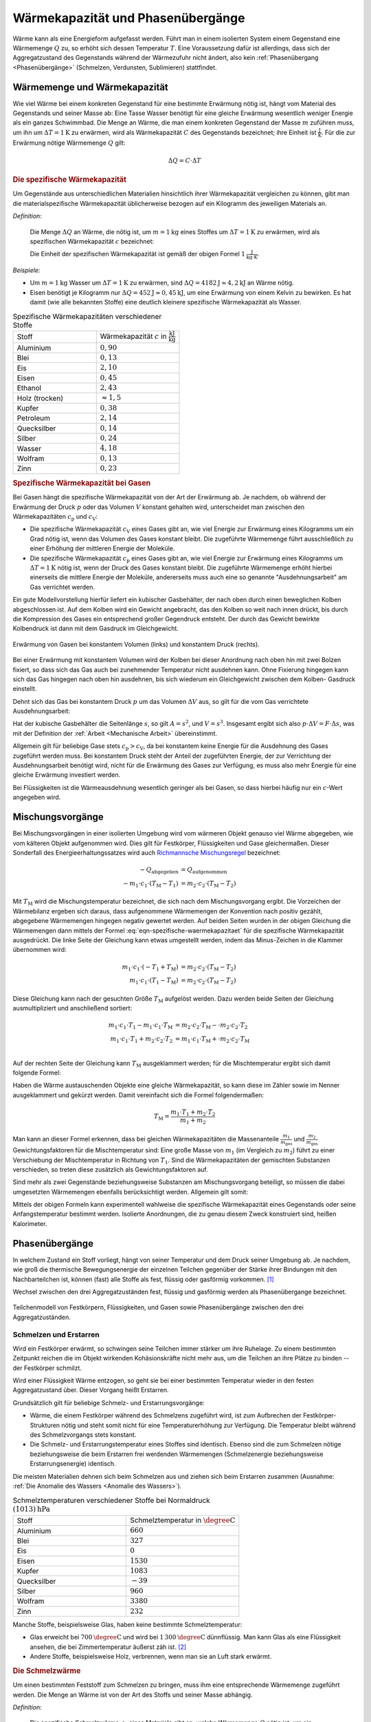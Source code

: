 
.. index:: Wärmekapazität
.. _Wärmekapazität und Phasenübergänge:

Wärmekapazität und Phasenübergänge
==================================

Wärme kann als eine Energieform aufgefasst werden. Führt man in einem isolierten
System einem Gegenstand eine Wärmemenge :math:`Q` zu, so erhöht sich dessen
Temperatur :math:`T`. Eine Voraussetzung dafür ist allerdings, dass sich der
Aggregatzustand des Gegenstands während der Wärmezufuhr nicht ändert, also kein
:ref:`Phasenübergang <Phasenübergänge>` (Schmelzen, Verdunsten, Sublimieren)
stattfindet.


.. _Wärmemenge:
.. _Wärmekapazität:
.. _Wärmemenge und Wärmekapazität:

Wärmemenge und Wärmekapazität
-----------------------------

Wie viel Wärme bei einem konkreten Gegenstand für eine bestimmte Erwärmung nötig
ist, hängt vom Material des Gegenstands und seiner Masse ab: Eine Tasse Wasser
benötigt für eine gleiche Erwärmung wesentlich weniger Energie als ein ganzes
Schwimmbad. Die Menge an Wärme, die man einem konkreten Gegenstand der Masse
:math:`m` zuführen muss, um ihn um :math:`\Delta T = \unit[1]{K}` zu erwärmen,
wird als Wärmekapazität :math:`C` des Gegenstands bezeichnet; ihre Einheit ist
:math:`\unit{\frac{J}{K}}`. Für die zur Erwärmung nötige Wärmemenge :math:`Q` gilt:

.. math::

    \Delta Q = C \cdot \Delta T

.. _Die spezifische Wärmekapazität:

.. rubric:: Die spezifische Wärmekapazität

Um Gegenstände aus unterschiedlichen Materialien hinsichtlich ihrer
Wärmekapazität vergleichen zu können, gibt man die materialspezifische
Wärmekapazität üblicherweise bezogen auf ein Kilogramm des jeweiligen Materials
an.

*Definition*:

    Die Menge :math:`\Delta Q` an Wärme, die nötig ist, um
    :math:`m=\unit[1]{kg}` eines Stoffes um :math:`\Delta T = \unit[1]{K}` zu
    erwärmen, wird als spezifischen Wärmekapazität :math:`c` bezeichnet:

    .. math::
        :label: eqn-spezifische-waermekapazitaet

        c = \frac{C}{m} = \frac{\Delta Q}{m \cdot \Delta T}

    Die Einheit der spezifischen Wärmekapazität ist gemäß der obigen Formel
    :math:`\unit[1]{\frac{J}{kg \cdot K}}`.

*Beispiele:*

* Um :math:`m = \unit[1]{kg}` Wasser um :math:`\Delta T = \unit[1]{K}` zu
  erwärmen, sind :math:`\Delta Q = \unit[4182]{J} \approx \unit[4,2]{kJ}` an
  Wärme nötig.

* Eisen benötigt je Kilogramm nur  :math:`\Delta Q = \unit[452]{J} \approx
  \unit[0,45]{kJ}`, um eine Erwärmung von einem Kelvin zu bewirken. Es hat damit
  (wie alle bekannten Stoffe) eine deutlich kleinere spezifische Wärmekapazität
  als Wasser.

.. list-table:: Spezifische Wärmekapazitäten verschiedener Stoffe
    :name: tab-spezifische-waermekapazitaeten
    :widths: 50 50

    * - Stoff
      - Wärmekapazität :math:`c` in :math:`\unit[]{\frac{kJ}{kg}}`
    * - Aluminium
      - :math:`0,90`
    * - Blei
      - :math:`0,13`
    * - Eis
      - :math:`2,10`
    * - Eisen
      - :math:`0,45`
    * - Ethanol
      - :math:`2,43`
    * - Holz (trocken)
      - :math:`\approx 1,5`
    * - Kupfer
      - :math:`0,38`
    * - Petroleum
      - :math:`2,14`
    * - Quecksilber
      - :math:`0,14`
    * - Silber
      - :math:`0,24`
    * - Wasser
      - :math:`4,18`
    * - Wolfram
      - :math:`0,13`
    * - Zinn
      - :math:`0,23`

.. _Spezifische Wärmekapazität bei Gasen:

.. rubric:: Spezifische Wärmekapazität bei Gasen

Bei Gasen hängt die spezifische Wärmekapazität von der Art der Erwärmung ab.
Je nachdem, ob während der Erwärmung der Druck :math:`p` oder das Volumen
:math:`V` konstant gehalten wird, unterscheidet man zwischen den
Wärmekapazitäten :math:`c_{\mathrm{p}}` und :math:`c_{\mathrm{V}}`:

* Die spezifische Wärmekapazität :math:`c_{\mathrm{V}}` eines Gases gibt an,
  wie viel Energie zur Erwärmung eines Kilogramms um ein Grad nötig ist, wenn
  das Volumen des Gases konstant bleibt. Die zugeführte Wärmemenge führt
  ausschließlich zu einer Erhöhung der mittleren Energie der Moleküle.

* Die spezifische Wärmekapazität :math:`c_{\mathrm{p}}` eines Gases gibt an, wie
  viel Energie zur Erwärmung eines Kilogramms um :math:`\Delta T = \unit[1]{K}`
  nötig ist, wenn der Druck des Gases konstant bleibt. Die zugeführte Wärmemenge
  erhöht hierbei einerseits die mittlere Energie der Moleküle, andererseits muss
  auch eine so genannte "Ausdehnungsarbeit" am Gas verrichtet werden.

Ein gute Modellvorstellung hierfür liefert ein kubischer Gasbehälter, der nach
oben durch einen beweglichen Kolben abgeschlossen ist. Auf dem Kolben wird ein
Gewicht angebracht, das den Kolben so weit nach innen drückt, bis durch die
Kompression des Gases ein entsprechend großer  Gegendruck entsteht. Der durch
das Gewicht bewirkte Kolbendruck ist dann mit dem Gasdruck im Gleichgewicht.

.. figure:: ../pics/waermelehre/spezifische-waermekapazitaet-gase.png
    :name: fig-spezifische-waermekapazitaet-gase
    :alt:  fig-spezifische-waermekapazitaet-gase
    :align: center
    :width: 50%

    Erwärmung von Gasen bei konstantem Volumen (links) und konstantem Druck
    (rechts).

    .. only:: html

        :download:`SVG: Spezifische Wärmekapazität von Gasen
        <../pics/waermelehre/spezifische-waermekapazitaet-gase.svg>`

Bei einer Erwärmung mit konstantem Volumen wird der Kolben bei dieser Anordnung
nach oben hin mit zwei Bolzen fixiert, so dass sich das Gas auch bei zunehmender
Temperatur nicht ausdehnen kann. Ohne Fixierung hingegen kann sich das Gas
hingegen nach oben hin ausdehnen, bis sich wiederum ein Gleichgewicht zwischen
dem Kolben- Gasdruck einstellt.

Dehnt sich das Gas bei konstantem Druck :math:`p` um das Volumen :math:`\Delta
V` aus, so gilt für die vom Gas verrichtete Ausdehnungsarbeit:

.. math::
    :label: eqn-ausdehnungsarbeit

    p \cdot \Delta V = \frac{F}{A} \cdot \Delta V

Hat der kubische Gasbehälter die Seitenlänge :math:`s`, so gilt :math:`A = s^2`,
und :math:`V = s^3`. Insgesamt ergibt sich also :math:`p \cdot \Delta V = F
\cdot \Delta s`, was mit der Definition der :ref:`Arbeit <Mechanische Arbeit>`
übereinstimmt.

.. Enthalpie als Summe aus innerer Energie und Produkt aus Druck und Volumen:
.. U + p \cdot V

Allgemein gilt für beliebige Gase stets :math:`c_{\mathrm{p}} > c_{\mathrm{V}}`,
da bei konstantem keine Energie für die Ausdehnung des Gases zugeführt werden
muss. Bei konstantem Druck steht der Anteil der zugeführten Energie, der zur
Verrichtung der Ausdehnungsarbeit benötigt wird, nicht für die Erwärmung des
Gases zur Verfügung, es muss also mehr Energie für eine gleiche Erwärmung
investiert werden.

Bei Flüssigkeiten ist die Wärmeausdehnung wesentlich geringer als
bei Gasen, so dass hierbei häufig nur ein :math:`c`-Wert angegeben wird.

..
    In der Chemie, in der eher gleiche Stoffmengen als gleiche Massen betrachtet
    werden, ist auch die so genannte molare Wärmekapazität als Vergleichsgrösse
    üblich; sie wird in der Einheit :math:`\unit[]{J/(mol \cdot K)}` angegeben.


.. index:: Mischungsvorgang
.. _Mischungsvorgänge:

Mischungsvorgänge
-----------------

Bei Mischungsvorgängen in einer isolierten Umgebung wird vom wärmeren Objekt
genauso viel Wärme abgegeben, wie vom kälteren Objekt aufgenommen wird. Dies
gilt für Festkörper, Flüssigkeiten und Gase gleichermaßen. Dieser Sonderfall des
Energieerhaltungssatzes wird auch `Richmannsche Mischungsregel
<https://de.wikipedia.org/wiki/Richmann>`__  bezeichnet:

.. math::

   - Q_{\mathrm{abgegeben}} &= Q_{\mathrm{aufgenommen}} \\
   - m_1 \cdot c_1 \cdot (T_{\mathrm{M}} - T_1) &= m_2 \cdot c_2 \cdot
     (T_{\mathrm{M}} - T_2)

Mit :math:`T_{\mathrm{M}}` wird die Mischungstemperatur bezeichnet, die sich
nach dem Mischungsvorgang ergibt. Die Vorzeichen der Wärmebilanz ergeben sich
daraus, dass aufgenommene Wärmemengen der Konvention nach positiv gezählt,
abgegebene Wärmemengen hingegen negativ gewertet werden. Auf beiden Seiten
wurden in der obigen Gleichung die Wärmemengen dann mittels der Formel
:eq:`eqn-spezifische-waermekapazitaet` für die spezifische Wärmekapazität
ausgedrückt. Die linke Seite der Gleichung kann etwas umgestellt werden, indem
das Minus-Zeichen in die Klammer übernommen wird:


.. math::

   m_1 \cdot c_1 \cdot (-T_1 + T_{\mathrm{M}}) &= m_2 \cdot c_2 \cdot
   (T_{\mathrm{M}} - T_2) \\
   m_1 \cdot c_1 \cdot (T_1 - T_{\mathrm{M}}) &=  m_2 \cdot c_2 \cdot
   (T_{\mathrm{M}} - T_2)

Diese Gleichung kann nach der gesuchten Größe :math:`T_{\mathrm{M}}` aufgelöst
werden. Dazu werden beide Seiten der Gleichung ausmultipliziert und anschließend
sortiert:

.. math::

   m_1 \cdot c_1 \cdot T_1 - m_1 \cdot c_1 \cdot T_{\mathrm{M}} &= m_2 \cdot
   c_2 \cdot T_{\mathrm{M}} - \cdot m_2 \cdot c_2 \cdot T_2 \\
   m_1 \cdot c_1 \cdot T_1 + m_2 \cdot c_2 \cdot T_2 &= m_1 \cdot
   c_1 \cdot T_{\mathrm{M}} + \cdot m_2 \cdot c_2 \cdot T_{\mathrm{M}} \\

Auf der rechten Seite der Gleichung kann :math:`T_{\mathrm{M}}` ausgeklammert
werden; für die Mischtemperatur ergibt sich damit folgende Formel:

.. math::
    :label: eqn-mischtemperatur

    T_{\mathrm{M}} = \frac{m_1 \cdot c_1 \cdot T_1 + m_2 \cdot c_2 \cdot
    T_2}{m_1 \cdot c_1 + m_2 \cdot c_2}

Haben die Wärme austauschenden Objekte eine gleiche Wärmekapazität, so kann
diese im Zähler sowie im Nenner ausgeklammert und gekürzt werden. Damit
vereinfacht sich die Formel folgendermaßen:

.. math::

    T_{\mathrm{M}} = \frac{m_1 \cdot T_1 + m_2 \cdot T_2}{m_1 + m_2}

Man kann an dieser Formel erkennen, dass bei gleichen Wärmekapazitäten die
Massenanteile :math:`\frac{m_1}{m_{\mathrm{ges}}}` und
:math:`\frac{m_2}{m_{\mathrm{ges}}}` Gewichtungsfaktoren für die Mischtemperatur
sind: Eine große Masse von :math:`m_1` (im Vergleich zu :math:`m_2`) führt zu
einer Verschiebung der Mischtemperatur in Richtung von :math:`T_1`. Sind die
Wärmekapazitäten der gemischten Substanzen verschieden, so treten diese
zusätzlich als Gewichtungsfaktoren auf.

.. _Kalorimeter:

Sind mehr als zwei Gegenstände beziehungsweise Substanzen am Mischungsvorgang
beteiligt, so müssen die dabei umgesetzten Wärmemengen ebenfalls berücksichtigt
werden. Allgemein gilt somit:

.. math::
    :label: eqn-mischungsformel

    c_1 \cdot m_1 \cdot T_1 + c_2 \cdot m_2 \cdot T_2 + \ldots = T_{\mathrm{M}}
    \cdot (c_1 \cdot m_1 + c_2 \cdot m_2 + \ldots)

Mittels der obigen Formeln kann experimentell wahlweise die spezifische
Wärmekapazität eines Gegenstands oder seine Anfangstemperatur bestimmt werden.
Isolierte Anordnungen, die zu genau diesem Zweck konstruiert sind, heißen
Kalorimeter.


.. index:: Phasenübergang
.. _Phasenübergänge:

Phasenübergänge
---------------

In welchem Zustand ein Stoff vorliegt, hängt von seiner Temperatur und dem Druck
seiner Umgebung ab. Je nachdem, wie groß die thermische Bewegungsenergie der
einzelnen Teilchen gegenüber der Stärke ihrer Bindungen mit den Nachbarteilchen
ist, können (fast) alle Stoffe als fest, flüssig oder gasförmig vorkommen. [#]_

Wechsel zwischen den drei Aggregatzuständen fest, flüssig und gasförmig werden
als Phasenübergange bezeichnet.


.. figure:: ../pics/waermelehre/phasenuebergaenge.png
    :width: 80%
    :align: center
    :name: fig-phasenuebergaenge
    :alt:  fig-phasenuebergaenge

    Teilchenmodell von Festkörpern, Flüssigkeiten, und Gasen sowie
    Phasenübergänge zwischen den drei Aggregatzuständen.

    .. only:: html

        :download:`SVG: Phasenübergänge
        <../pics/waermelehre/phasenuebergaenge.svg>`


.. index:: Phasenübergang; Schmelzen und Erstarren
.. _Schmelzen und Erstarren:

Schmelzen und Erstarren
^^^^^^^^^^^^^^^^^^^^^^^

Wird ein Festkörper erwärmt, so schwingen seine Teilchen immer stärker um ihre
Ruhelage. Zu einem bestimmten Zeitpunkt reichen die im Objekt wirkenden
Kohäsionskräfte nicht mehr aus, um die Teilchen an ihre Plätze zu binden -- der
Festkörper schmilzt.

Wird einer Flüssigkeit Wärme entzogen, so geht sie bei einer bestimmten
Temperatur wieder in den festen Aggregatzustand über. Dieser Vorgang heißt
Erstarren.

Grundsätzlich gilt für beliebige Schmelz- und Erstarrungsvorgänge:

* Wärme, die einem Festkörper während des Schmelzens zugeführt wird, ist zum
  Aufbrechen der Festkörper-Strukturen nötig und steht somit nicht für eine
  Temperaturerhöhung zur Verfügung. Die Temperatur bleibt während des
  Schmelzvorgangs stets konstant.

* Die Schmelz- und Erstarrungstemperatur eines Stoffes sind identisch. Ebenso
  sind die zum Schmelzen nötige beziehungsweise die beim Erstarren frei werdenden
  Wärmemengen (Schmelzenergie beziehungsweise Erstarrungsenergie) identisch.

.. todo::

    Siehe Tabelle... Schmelzenergie Eis 335 J / g.

Die meisten Materialien dehnen sich beim Schmelzen aus und ziehen sich beim
Erstarren zusammen (Ausnahme: :ref:`Die Anomalie des Wassers <Anomalie des
Wassers>`).

.. list-table:: Schmelztemperaturen verschiedener Stoffe bei Normaldruck :math:`\unit[(1013)]{hPa}`
    :name: tab-schmelztemperaturen
    :widths: 50 50

    * - Stoff
      - Schmelztemperatur in :math:`\unit{\degree C}`
    * - Aluminium
      - :math:`660`
    * - Blei
      - :math:`327`
    * - Eis
      - :math:`0`
    * - Eisen
      - :math:`1530`
    * - Kupfer
      - :math:`1083`
    * - Quecksilber
      - :math:`-39`
    * - Silber
      - :math:`960`
    * - Wolfram
      - :math:`3380`
    * - Zinn
      - :math:`232`

..  Legierungen weisen einen tieferen Schmelzpunkt auf als die einzelnen
..  Bestandteile.

Manche Stoffe, beispielsweise Glas, haben keine bestimmte Schmelztemperatur:

* Glas erweicht bei :math:`\unit[700]{\degree C}` und wird bei
  :math:`\unit[1\,300]{\degree C}` dünnflüssig. Man kann Glas als eine
  Flüssigkeit ansehen, die bei Zimmertemperatur äußerst zäh ist. [#]_
* Andere Stoffe, beispielsweise Holz, verbrennen, wenn man sie an Luft stark
  erwärmt.

.. index:: Schmelzwärme
.. _Schmelzwärme:

.. rubric:: Die Schmelzwärme

Um einen bestimmten Feststoff zum Schmelzen zu bringen, muss ihm eine
entsprechende Wärmemenge zugeführt werden. Die Menge an Wärme ist von der
Art des Stoffs und seiner Masse abhängig.

*Definition:*

    Die spezifische Schmelzwärme :math:`q_{\mathrm{s}}` eines Materials gibt an, welche
    Wärmemenge :math:`Q` nötig ist, um ein Kilogramm des Stoffes bei seiner
    Schmelztemperatur zu schmelzen:

    .. math::

        q_{\mathrm{s}} = \frac{\Delta Q}{m}

Die spezifische Schmelzwärme wird üblicherweise in :math:`\unit[kJ]{kg}`
angegeben. Beim Erstarren wird die gleiche Menge an Wärme wieder an die Umgebung
abgegeben.

.. list-table:: Schmelzwärmen verschiedener Stoffe
    :name: tab-schmelzwaermen
    :widths: 50 50

    * - Stoff
      - Schmelzwärme :math:`q_{\mathrm{s}}` in :math:`\unit{\frac{kJ}{kg}}`
    * - Aluminium
      - :math:`397`
    * - Blei
      - :math:`23`
    * - Eis
      - :math:`344`
    * - Eisen
      - :math:`277`
    * - Kupfer
      - :math:`205`
    * - Quecksilber
      - :math:`12`
    * - Silber
      - :math:`105`
    * - Wolfram
      - :math:`192`
    * - Zinn
      - :math:`60`

.. index:: Phasenübergang; Sieden und Kondensieren
.. _Sieden:
.. _Kondensieren:
.. _Sieden und Kondensieren:

Sieden und Kondensieren
^^^^^^^^^^^^^^^^^^^^^^^

Wird ein flüssiger Stoff auf seine Siedetemperatur erhitzt, so bewegen sich die
Flüssigkeitsteilchen mit sehr großer Geschwindigkeit. Sie können dadurch die
Kohäsionskräfte überwinden. Innerhalb der Flüssigkeit entstehen Dampfblasen, der
Stoff geht in den gasförmigen Aggregatzustand über. Dabei muss Wärme zugeführt
werden.

Wird Dampf Wärme entzogen, so geht er bei einer bestimmten Temperatur wieder in
den flüssigen Aggregatzustand über. Dieser Vorgang heißt Kondensieren.

* Während des Siedens ändert sich die Temperatur des Materials trotz Wärmezufuhr
  nicht.

* Die Siedetemperatur und Kondensationstemperatur eines Stoffes sind identisch.

.. list-table:: Siedetemperaturen verschiedener Stoffe bei Normaldruck :math:`\unit[(1013)]{hPa}`
    :name: tab-siedetemperaturen
    :widths: 50 50

    * - Stoff
      - Siedetemperatur in :math:`\unit{\degree C}`
    * - Aluminium
      - :math:`2450`
    * - Blei
      - :math:`1750`
    * - Eisen
      - :math:`2735`
    * - Ethanol
      - :math:`78`
    * - Kupfer
      - :math:`2590`
    * - Meerwasser
      - :math:`104`
    * - Quecksilber
      - :math:`357`
    * - Silber
      - :math:`2180`
    * - Wasser
      - :math:`100`
    * - Wolfram
      - :math:`5500`
    * - Zinn
      - :math:`2690`


.. index:: Verdampfungswärme

.. _Verdampfungswärme:

.. rubric:: Die Verdampfungswärme

Um eine bestimmte Flüssigkeit zum Sieden zu bringen, muss ihr -- ebenso wie beim
Schmelzen -- eine entsprechende Wärmemenge zugeführt werden. Die Menge an Wärme
ist wiederum von der Art der Flüssigkeit und ihrer Masse abhängig.

*Definition:*

    Die spezifische Verdampfungswärme :math:`q_{\mathrm{v}}` einer Flüssigkeit gibt
    an, welche Wärmemenge :math:`Q` nötig ist, um ein Kilogramm der Flüssigkeit
    bei ihrer Siedetemperatur zu verdampfen:

    .. math::

        q_{\mathrm{v}} = \frac{\Delta Q}{m}

Beim Kondensieren wird die gleiche Menge an Wärme wieder an die Umgebung
abgegeben.

.. list-table:: Verdampfungswärmen verschiedener Stoffe
    :name: tab-verdampfungswaermen
    :widths: 50 50

    * - Stoff
      - Verdampfungswärme :math:`q_{\mathrm{v}}` in
        :math:`\unit{\frac{kJ}{kg}}`
    * - Aluminium
      - :math:`10\,900`
    * - Benzol
      - :math:`394`
    * - Blei
      - :math:`8\,600`
    * - Eisen
      - :math:`6\,339`
    * - Ethanol
      - :math:`840`
    * - Kupfer
      - :math:`4\,790`
    * - Quecksilber
      - :math:`285`
    * - Silber
      - :math:`2\,350`
    * - Wasser
      - :math:`2\,257`
    * - Wolfram
      - :math:`4\,350`
    * - Zinn
      - :math:`2\,450`

Geht bei Sublimations- beziehungsweise Resublimationsvorgängen ein Stoff
unmittelbar von der festen in die gasförmige Phase über (oder umgekehrt), so ist
die spezifische Wärme gleich der Summe der Schmelz- und Verdampfungswärme des
jeweiligen Stoffs.

.. figure:: ../pics/waermelehre/diagramm-waermezufuhr-phasenuebergaenge.png
    :name: fig-diagramm-waermezufuhr-phasenuebergaenge
    :alt:  fig-diagramm-waermezufuhr-phasenuebergaenge
    :align: center
    :width: 75%

    Benötigte Energiemenge zur Erwärmung von :math:`m=\unit[1]{kg}` Wasser von
    :math:`\unit[-30]{\degree C}` (Eis) bis :math:`\unit[+130]{\degree C}`
    (Dampf).

    .. only:: html

        :download:`SVG: Diagramm Wärmezufuhr und Phasenübergänge
        <../pics/waermelehre/diagramm-waermezufuhr-phasenuebergaenge.svg>`

Anhand der Werte aus den Tabellen zur Schmelz- und Verdampfungswärme erkennt
man, dass für die Phasenübergänge große Mengen an Wärme zugeführt werden müssen.
Da sich die Temperatur während des Schmelzens und Siedens nicht ändert, nennt
man die bei Phasenübergängen umgesetzte Wärmemenge auch "latente Wärme".


.. index:: Phasenübergang; Verdunsten, Luftfeuchtigkeit
.. _Verdunsten:

Verdunsten
^^^^^^^^^^

Flüssigkeiten können bereits unterhalb ihrer Siedetemperatur in den gasförmigen
Aggregatzustand übergehen. Beim Verdunsten müssen die Flüssigkeitsteilchen an
der Oberfläche die Kohäsionskräfte der anderen Teilchen überwinden. Das ist
möglich, weil sich nicht alle Flüssigkeitsteilchen mit der gleichen
Geschwindigkeit bewegen. Nur Teilchen mit großer Geschwindigkeit sind in der
Lage, die Flüssigkeit zu verlassen, wenn sie an die Oberfläche gelangen.

Die in der Flüssigkeit verbleibenden Teilchen haben eine geringere
durchschnittliche Geschwindigkeit als die verdunstenden; somit entschwindet beim
Verdunsten mit den schnellen, aus der Flüssigkeit entweichenden Teilchen auch
Wärme. Die verbleibende Flüssigkeit kühlt sich daher ab ("Verdunstungskälte").
[#]_

Das Verdunsten einer Flüssigkeit kann folgendermaßen beeinflusst werden:

* Je höher die Temperatur und je größer die Oberfläche, desto schneller
  verdunstet eine Flüssigkeit.
* Wird der entstehende Dampf fortgeführt, so verdunstet die Flüssigkeit
  ebenfalls schneller.

Ebenfalls relevant für den Verdunstungsvorgang ist die Dampfmenge in der
umgebenden Luft; im Fall von Wasserdampf spricht man von Luftfeuchtigkeit.

.. _Hygrometer:
.. _Luftfeuchtigkeit:
.. _Absolute Luftfeuchtigkeit:
.. _Relative Luftfeuchtigkeit:

Die Menge an Wasserdampf, die ein bestimmtes Volumen an Luft maximal aufnehmen
kann, ist stark abhängig von der Temperatur der Luft. Wie man an den Werten aus
der obigen Tabelle beziehungsweise am folgenden Diagramm sehen kann, nimmt
diese so genannte "Sättigungsmenge" mit der Temperatur überproportional zu.

.. list-table::
    :name: tab-luftfeuchtigkeit-saettigungsmenge
    :widths: 50 50

    * - Temperatur in :math:`\unit{\degree C}`
      - Sättigungsmgenge (Wasser) in :math:`\unit{\frac{g}{m^3}}`
    * - :math:`-15`
      - :math:`1,4`
    * - :math:`-10`
      - :math:`2,3`
    * - :math:`-5`
      - :math:`3,3`
    * - :math:`0`
      - :math:`4,9`
    * - :math:`5`
      - :math:`6,8`
    * - :math:`10`
      - :math:`9,4`
    * - :math:`15`
      - :math:`12,8`
    * - :math:`20`
      - :math:`17,3`
    * - :math:`25`
      - :math:`23,1`
    * - :math:`30`
      - :math:`30,3`
    * - :math:`40`
      - :math:`51,1`
    * - :math:`50`
      - :math:`82,8`

.. figure:: ../pics/waermelehre/diagramm-saettigungsmgenge-von-wasser-in-luft.png
    :name: fig-saettigungsmenge-wasserdampf
    :alt:  fig-saettigungsmenge-wasserdampf
    :align: center
    :width: 65%

    Sättigungsmenge von Wasserdampf in Luft bei verschiedenen Temperaturen.

    .. only:: html

        :download:`SVG: Sättigungsmenge (Wasserdampf)
        <../pics/waermelehre/diagramm-saettigungsmgenge-von-wasser-in-luft.svg>`

Die "absolute" Feuchtigkeit von Luft gibt an, wie viel Gramm Wasserdampf aktuell
je Kubikmeter enthalten sind; die "relative" Luftfeuchtigkeit hingegen gibt
diesen Wert im Verhältnis zur beschriebenen Sättigungsmenge an. Da die absolute
Feuchtigkeit und der Sättigungsdruck jeweils in :math:`\unit{\frac{g}{cm^3}}`
angegeben werden, ist die relative Luftfeuchtigkeit dimensionslos; sie wird
üblicherweise in Prozent angegeben. Mit speziellen Messgeräten (so genannten
"Hygrometern") wird meist die relative Luftfeuchtigkeit gemessen.

*Beispiele:*

* In einem Volumen von :math:`V=\unit[1]{m^3}` ist bei einer Temperatur von
  :math:`T=\unit[20]{\degree C}` eine Wassermenge von :math:`\unit[10]{g}`
  enthalten. Wie hoch ist die relative Luftfeuchtigkeit?

  Die Sättigungsmenge an Wasserdampf bei :math:`T=\unit[20]{\degree C}` beträgt
  gemäß der obigen Tabelle beziehungsweise des obigen Diagramms ca.
  :math:`\unit[17]{\frac{g}{m^3}}`. Teilt man die angegebene absolute
  Luftfeuchtigkeit von :math:`\unit[10]{\frac{g}{m^3}}` durch diesen
  Sättigungswert, so erhält man eine relative Luftfeuchtigkeit von
  :math:`\frac{10}{17} \approx 59\%`.

* Wie viel Gramm Wasser sind in einem Raum :math:`l=\unit[5]{m}` langen,
  :math:`b=\unit[4]{m}` breiten und :math:`h=\unit[2,5]{m}` hohen Raum
  bei einer Temperatur von :math:`T_1=\unit[25]{\degree C}` und einer relativen
  Luftfeuchtigkeit von :math:`75\%` enthalten? Was passiert, wenn sich die
  Temperatur auf :math:`T_2=\unit[15]{\degree C}` abkühlt?

  Das Volumen des Raums beträgt :math:`V=\unit[(5 \cdot 4 \cdot 2,5)]{m^3} =
  \unit[50]{m^3}`; die Sättigungsmenge von Wasserdampf in Luft liegt bei einer
  Temperatur von :math:`\unit[25]{\degree C}` bei rund
  :math:`\unit[23]{\frac{g}{m^3}}`. Je Kubikmeter ist somit bei einer relativen
  Luftfeuchtigkeit von :math:`75\%` eine Menge von :math:`0,75 \cdot
  \unit[23]{g} = \unit[17,25]{g}` an Wasserdampf enthalten. Insgesamt enthält
  die Luft in dem Raum damit :math:`\unit[50]{m^3} \cdot
  \unit[17,25]{\frac{g}{m^3}} \approx \unit[862,5]{g}`.

  Nimmt die Temperatur der Luft ab, so sinkt auch die darin maximal mögliche
  Menge an Wasserdampf: Bei :math:`\unit[15]{\degree C}` beträgt die
  Sättigungsmenge nur noch rund :math:`\unit[13]{\frac{g}{m^3}}`. Da in der Luft
  jedoch :math:`\unit[17,25]{\frac{g}{m^3}}` enthalten sind, werden je
  Kubikmeter :math:`\unit[17,25-13]{g} = \unit[4,25]{g}` an Wasserdampf in Form
  von feinen Nebeltröpfchen kondensieren; insgesamt :math:`\unit[(50 \cdot
  4,25)]{g} = \unit[212,5]{g}`. Es wird folglich neblig, und die neue relative
  Luftfeuchtigkeit beträgt :math:`100\%`.

* Welche absolute Luftfeuchtigkeit hat Luft bei einer Temperatur von
  :math:`T_1=\unit[0]{\degree C}` und einer relativen Luftfeuchtigkeit von
  :math:`100\%`? Welche relative Luftfeuchtigkeit stellt sich ein, wenn diese
  Luft auf :math:`T_2=\unit[20]{\degree C}` erwärmt wird?

  Bei einer Temperatur von :math:`\unit[0]{\degree C}` beträgt die
  Sättigungsmenge an Wasserdampf knapp :math:`\unit[5]{\frac{g}{m^3}}`; da die
  Luft eine relative Luftfeuchtigkeit von :math:`100\%` hat, enthält sie eben
  diese Menge an Wasserdampf.

  Bei einer Temperatur von :math:`\unit[20]{\degree C}` beträgt die
  Sättigungsmenge hingegen rund :math:`\unit[17]{g}`. Die relative
  Luftfeuchtigkeit der Luft beträgt nach dem Erwärmen somit etwa
  :math:`\frac{5}{17} \approx 29,4\%`.

Wie das letzte Beispiel zeigt, kann auch bei kalter und nebliger Außenluft ein
kurzzeitiges Lüften ratsam, um die relative Luftfeuchtigkeit in einem Raum zu
senken. In Wohnräumen sind Luftfeuchtigkeiten zwischen :math:`40\%` und
:math:`70\%` üblich. Luftfeuchtigkeiten von unter :math:`25\%` und über
:math:`95\%` werden generell als unangenehm empfunden; in Gebäuden muss bei
einer konstanten Luftfeuchtigkeit von über :math:`80\%` mit Schimmelbildung
gerechnet werden. In gefährdeten Räumen kann diesem durch häufiges, kurzzeitiges
Lüften und/oder durch kontinuierliches Lüften mit Wärmerückgewinnung
("Wärmetauscher") vorgebeugt werden.

.. index:: Phasendiagramm
.. _Phasendiagramme:

Phasendiagramme
^^^^^^^^^^^^^^^

Phasendiagramme werden üblicherweise in so genannten Phasendiagrammen
dargestellt. In einem derartigen Diagramm werden die Existenzbereiche der
einzelnen Phasen einer chemischen Substanz in Abhängigkeit von der (absoluten)
Temperatur :math:`T` und dem vorherrschenden Druck :math:`p` für jeweils
dargestellt.

In einem Phasendiagramm sind die verschiedenen Bereiche, in denen jeweils nur
ein Aggregatzustand existieren kann, durch Linien voneinander getrennt. Entlang
der Linien kommt es zur so genannten Phasen-Koexistenz, in der jeweils zwei
Phasen gleichberechtigt nebeneinander existieren. In jedem Phasendiagramm sind
zudem zwei Punkte von besonderer Bedeutung:

* Der so genannte "Tripelpunkt" gibt ein Temperatur-Druck-Wertepaar an, bei dem
  alle drei Aggregatzustände (fest, flüssig und gasförmig) gleichzeitig
  nebeneinander existieren. Bei Wasser beispielsweise liegt der Tripelpunkt bei einer
  Temperatur von :math:`T=\unit[0,01]{\degree C}` und einem Druck von
  :math:`p=\unit[0,06]{bar}`.

* Der so genannte "Kritische Punkt" beschreibt das Ende der Siedepunktkurve,
  also der Linie zwischen dem flüssigen und gasförmigen Aggregatzustand.
  Oberhalb von diesem Punkt kann nicht mehr zwischen dem flüssigen und
  gasförmigen Aggregatzustand unterschieden werden; man bezeichnet diesen
  Zustand auch als "überkritisch". Bei Wasser beispielsweise liegt der kritische
  Punkt bei einer Temperatur von :math:`T=\unit[374]{\degree C}` und einem
  Druck von :math:`p=\unit[221]{bar}`.

In der folgenden Abbildung ist links ein "typisches" Phasendiagramm für eine
gewöhnliche Substanz (als Beispiel Kohlenstoffdioxid), rechts ist ein
Phasendiagramm für Wasser dargestellt. Die Besonderheit an dem Phasendiagramm
von Wasser liegt darin, dass die Schmelzkurve (die Linie zwischen festem und
flüssigen Aggregatzustand) eine negative Steigung aufweist. Daran kann man die
Anomalie des Wassers erkennen: Es dehnt sich, anders als alle anderen bekannten
Substanzen, beim Gefrieren aus.

.. figure:: ../pics/waermelehre/phasendiagramme.png
    :name: fig-phasendiagramme
    :alt:  fig-phasendiagramme
    :align: center
    :width: 70%

    Schematische Phasendiagramme von Kohlenstoffdioxid (links) und
    Wasser (rechts).

    .. only:: html

        :download:`SVG: Phasendiagramme
        <../pics/waermelehre/phasendiagramme.svg>`

Erhöht man vom Tripelpunkt ausgehend bei konstanter Temperatur den Druck
beziehungsweise geht man im Diagramm vom Trippelpunkt aus senkrecht nach oben,
so gelangt man gewöhnlich in die flüssige Phase; dies liegt daran, dass jedes
physikalische System gern äußeren Zwängen ausweicht. Einem zunehmendem äußeren
Druck weicht ein Stoff allgemein aus, indem er eine Phase annimmt, in der er
weniger Volumen benötigt. Bei allen Substanzen außer Wasser wird durch einen
hohen Druck somit das Erstarren begünstigt, bei Wasser hingegen das das
Schmelzen.


.. Annähern der Dichtewerte, keine Verflüssigung durch weitere Erhöhung des
.. Drucks möglich.

.. .. figure:: ../pics/waermelehre/maxwellverteilung-stickstoffmolekuele.png
..     :width: 80%
..     :align: center
..     :name: fig-phasenuebergaenge
..     :alt:  fig-phasenuebergaenge

..     Teilchenmodell von Festkörpern, Flüssigkeiten, und Gasen sowie
..     Phasenübergänge zwischen den drei Aggregatzuständen.

..     .. only:: html

..         :download:`SVG: Phasenübergänge
..         <../pics/waermelehre/phasenuebergaenge.svg>`


.. CO2-Druckgasflaschen enthalten flüssiges CO2 beziehungsweise komprimiertes Gas;
.. wenn Gas und Flüssigkeit im Gleichgewicht vorliegen, beträgt der Dampfdruck bei
.. 25°C immerhin 6,8 MPa. bei Ausströmen durch das Ventil kühlt sich das Gas
.. infolge des Joule-Thompson-Effekts ab. Wenn der äußere Druck etwa 0,1 MPa (1
.. bar) beträgt, kondensiert es dabei sofort zu einem feinverteilten,
.. schneeähnlichen Feststoff. Dies wird häufig genutzt, um kleinere Mengen von
.. Trockeneis im Labor herzustellen 

.. raw:: html

    <hr />

.. only:: html

    .. rubric:: Anmerkungen:

.. [#] Gibt ein Objekt im umgekehrten Fall Wärme ab, so verringert sich unter
    den gleichen Bedingungen (konstantes Volumen, gleicher Aggregatszustand)
    seine Temperatur.

.. [#] Alte Fenster werden beispielsweise im Laufe der Zeit oben um wenige
    Atomlagen etwas dünner, unten dafür um wenige Atomlagen dicker. Dass viele
    antike Fenster im unteren Teil deutlich dicker sind als im oberen, hängt
    hingegen mit dem damaligen `Herstellungsprozess
    <https://www.uni-muenster.de/Physik.TP/~munsteg/physik-irrtuemer.html>`_
    zusammen.

.. [#] Eine ausführlichere Erklärung hierfür liefert die in einem späteren
    Abschnitt näher beschriebene :ref:`kinetische Gastheorie <Kinetische
    Gastheorie>`.

.. Ein weiterer Aggregatszustand, bei dem die Atome zumindest teilweise
.. ionisiert sind, wird "Plasma" genannt.

.. raw:: html

    <hr />

.. hint::

    Zu diesem Abschnitt gibt es :ref:`Übungsaufgaben <Aufgaben Wärmekapazität
    und Phasenübergänge>`.

